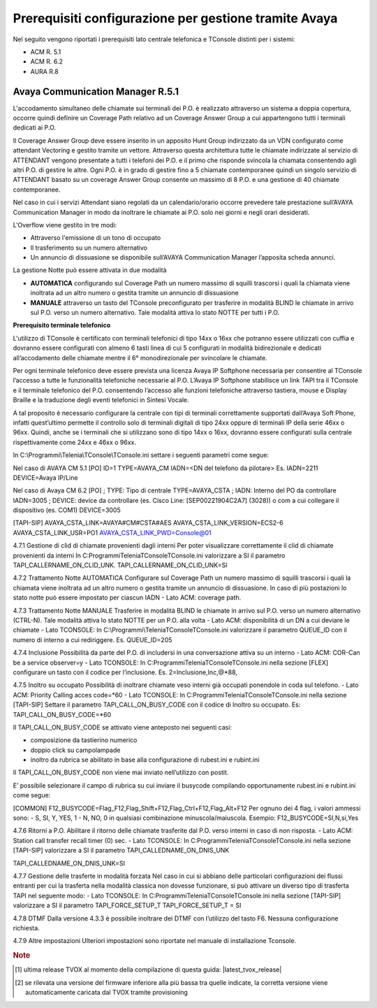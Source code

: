 .. _Requisiti Avaya:

==========================================================
Prerequisiti configurazione per gestione tramite Avaya
==========================================================

Nel seguito vengono riportati i prerequisiti lato centrale telefonica e TConsole distinti per i sistemi:

- ACM R. 5.1

- ACM R. 6.2

- AURA R.8


Avaya Communication Manager R.5.1
=================================

L\'accodamento simultaneo delle chiamate sui terminali dei P.O. è realizzato attraverso un sistema a doppia copertura, occorre quindi definire un Coverage Path relativo ad un Coverage Answer Group a cui appartengono tutti i terminali dedicati ai P.O. 

Il Coverage Answer Group deve essere inserito in un apposito Hunt Group indirizzato da un VDN configurato come attendant Vectoring 
e gestito tramite un vettore. 
Attraverso questa architettura tutte le chiamate indirizzate al servizio di ATTENDANT vengono presentate a tutti i telefoni dei P.O. 
e il primo che risponde svincola la chiamata consentendo agli altri P.O. di gestire le altre. 
Ogni P.O. è in grado di gestire fino a 5 chiamate contemporanee quindi un singolo servizio di ATTENDANT basato su un coverage Answer Group consente un massimo di 8 P.O. e una gestione di 40 chiamate contemporanee. 

Nel caso in cui i servizi Attendant siano regolati da un calendario/orario occorre prevedere tale prestazione sull’AVAYA Communication Manager in modo da inoltrare le chiamate ai  P.O. solo nei giorni e negli orari desiderati.

L\'Overflow viene gestito in tre modi:

- Attraverso l\'emissione di un tono di occupato
- Il trasferimento su un numero alternativo
- Un annuncio di dissuasione se disponibile sull’AVAYA Communication Manager l’apposita scheda annunci.

La gestione Notte può essere attivata in due modalità 

- **AUTOMATICA** configurando sul Coverage Path un numero massimo di squilli trascorsi i quali la chiamata viene inoltrata ad un altro numero o gestita tramite un annuncio di dissuasione 
- **MANUALE** attraverso un tasto del TConsole preconfigurato per trasferire in modalità BLIND le chiamate in arrivo sul P.O. verso un numero alternativo. Tale modalità attiva lo stato NOTTE per tutti i P.O. 

.. image:: /images/TCONSOLE/INSTALLAZIONE/REQUISITI/Avaya_CM5_IMG00.png

**Prerequisito terminale telefonico**

L\'utilizzo di TConsole è certificato con terminali telefonici di tipo 14xx o 16xx che potranno essere utilizzati con cuffia e dovranno essere configurati con almeno 6 tasti linea di cui 5 configurati in modalità bidirezionale e dedicati all’accodamento delle chiamate mentre il 6° monodirezionale per svincolare le chiamate.

Per ogni terminale telefonico deve essere prevista una licenza Avaya IP Softphone necessaria per  consentire al TConsole l’accesso a tutte le funzionalità telefoniche necessarie al P.O. L’Avaya IP Softphone stabilisce un link TAPI tra il TConsole e il terminale telefonico del P.O. consentendo l’accesso alle funzioni telefoniche attraverso tastiera, mouse e Display Braille e la traduzione degli eventi telefonici in Sintesi Vocale.

A tal proposito è necessario configurare la centrale con tipi di terminali correttamente
supportati dall’Avaya Soft Phone, infatti quest’ultimo permette il controllo solo di terminali digitali di tipo 24xx oppure di terminali IP della serie 46xx o 96xx. Quindi, anche se i terminali che si utilizzano sono di tipo 14xx o 16xx, dovranno essere configurati sulla centrale rispettivamente come 24xx e 46xx o 96xx.


In  C:\\Programmi\\Telenia\\TConsole\\TConsole.ini settare i seguenti parametri come segue:

Nel caso di AVAYA CM 5.1 
[PO]
ID=1
TYPE=AVAYA_CM
IADN=<DN del telefono da pilotare> Es. IADN=2211
DEVICE=Avaya IP/Line

Nel caso di Avaya CM 6.2
[PO]
;	TYPE: Tipo di centrale
TYPE=AVAYA_CSTA
;	IADN: Interno del PO da controllare
IADN=3005
;	DEVICE:  device da controllare (es. Cisco Line: [SEP00221904C2A7] (3028)) o com a cui collegare il dispositivo (es. COM1) 
DEVICE=3005

[TAPI-SIP]
AVAYA_CSTA_LINK=AVAYA#CM#CSTA#AES
AVAYA_CSTA_LINK_VERSION=ECS2-6
AVAYA_CSTA_LINK_USR=PO1
AVAYA_CSTA_LINK_PWD=Console@01

4.7.1	Gestione di clid di chiamate provenienti dagli interni
Per poter visualizzare correttamente il clid di chiamate provenienti da interni In C:\Programmi\Telenia\TConsole\TConsole.ini valorizzare a SI il parametro TAPI_CALLERNAME_ON_CLID_UNK.
TAPI_CALLERNAME_ON_CLID_UNK=SI

4.7.2	Trattamento Notte AUTOMATICA
Configurare sul Coverage Path un numero massimo  di squilli trascorsi i quali la chiamata viene inoltrata ad  un altro numero o gestita tramite un annuncio di dissuasione. In caso di più postazioni lo stato notte può essere impostato per ciascun IADN
- Lato ACM: coverage path.

4.7.3	Trattamento Notte MANUALE
Trasferire in modalità BLIND le chiamate in arrivo sul P.O. verso un numero alternativo (CTRL-N).
Tale modalità attiva lo stato NOTTE per un P.O. alla volta
- Lato ACM: disponibilità di un DN a cui deviare le chiamate
- Lato TCONSOLE: In C:\\Programmi\\Telenia\TConsole\TConsole.ini valorizzare il parametro QUEUE_ID con il numero di interno a cui rediriggere. Es. QUEUE_ID=205

4.7.4	Inclusione
Possibilità da parte del P.O. di includersi in una conversazione attiva su un interno
- Lato ACM: COR-Can be a service observer=y
- Lato TCONSOLE: In C:\Programmi\Telenia\TConsole\TConsole.ini nella sezione [FLEX] configurare un tasto con il codice per l’inclusione.
Es. 2=Inclusione,Inc,@*88,

4.7.5	Inoltro su occupato
Possibilità di inoltrare chiamate veso interni già occupati ponendole in coda sul telefono.
- Lato ACM: Priority Calling acces code=*60
- Lato TCONSOLE: In C:\Programmi\Telenia\TConsole\TConsole.ini nella sezione [TAPI-SIP]  Settare il parametro TAPI_CALL_ON_BUSY_CODE con il codice di Inoltro su occupato. 
Es: TAPI_CALL_ON_BUSY_CODE=*60

Il TAPI_CALL_ON_BUSY_CODE se attivato viene anteposto nei seguenti casi:

-	composizione da tastierino numerico
-	doppio click su campolampade
-	inoltro da rubrica se abilitato in base alla configurazione di rubest.ini e rubint.ini

Il TAPI_CALL_ON_BUSY_CODE non viene mai inviato nell’utilizzo con postit.

E’ possibile selezionare il campo di rubrica su cui inviare il busycode compilando opportunamente rubest.ini e rubint.ini come segue:

[COMMON]
F12_BUSYCODE=Flag_F12,Flag_Shift+F12,Flag_Ctrl+F12,Flag_Alt+F12
Per ognuno dei 4 flag, i valori ammessi sono:
- S, SI, Y, YES, 1
- N, NO, 0
in qualsiasi combinazione minuscola/maiuscola.
Esempio: F12_BUSYCODE=SI,N,si,Yes


4.7.6	Ritorni a P.O.
Abilitare il ritorno delle chiamate trasferite dal P.O. verso interni in caso di non risposta.
- Lato ACM: Station call transfer recall timer (0) sec.
- Lato TCONSOLE: In C:\Programmi\Telenia\TConsole\TConsole.ini  nella sezione [TAPI-SIP] valorizzare a SI il parametro TAPI_CALLEDNAME_ON_DNIS_UNK

TAPI_CALLEDNAME_ON_DNIS_UNK=SI

4.7.7	Gestione delle trasferte in modalità forzata
Nel caso in cui si abbiano delle particolari configurazioni dei flussi entranti per cui la trasferta nella modalità classica non dovesse funzionare, si può attivare un diverso tipo di trasferta TAPI nel seguente modo:
- Lato TCONSOLE: In C:\Programmi\Telenia\TConsole\TConsole.ini  nella sezione [TAPI-SIP] valorizzare a SI il parametro TAPI_FORCE_SETUP_T
TAPI_FORCE_SETUP_T = SI

4.7.8	DTMF
Dalla versione 4.3.3 è possibile inoltrare dei DTMF con l’utilizzo del tasto F6. Nessuna configurazione richiesta.

4.7.9	Altre impostazioni
Ulteriori impostazioni sono riportate nel manuale di installazione Tconsole.

.. rubric:: Note

.. [1] ultima release TVOX al momento della compilazione di questa guida: |latest_tvox_release|

.. [2] se rilevata una versione del firmware inferiore alla più bassa tra quelle indicate, la corretta versione viene automaticamente caricata dal TVOX tramite provisioning
